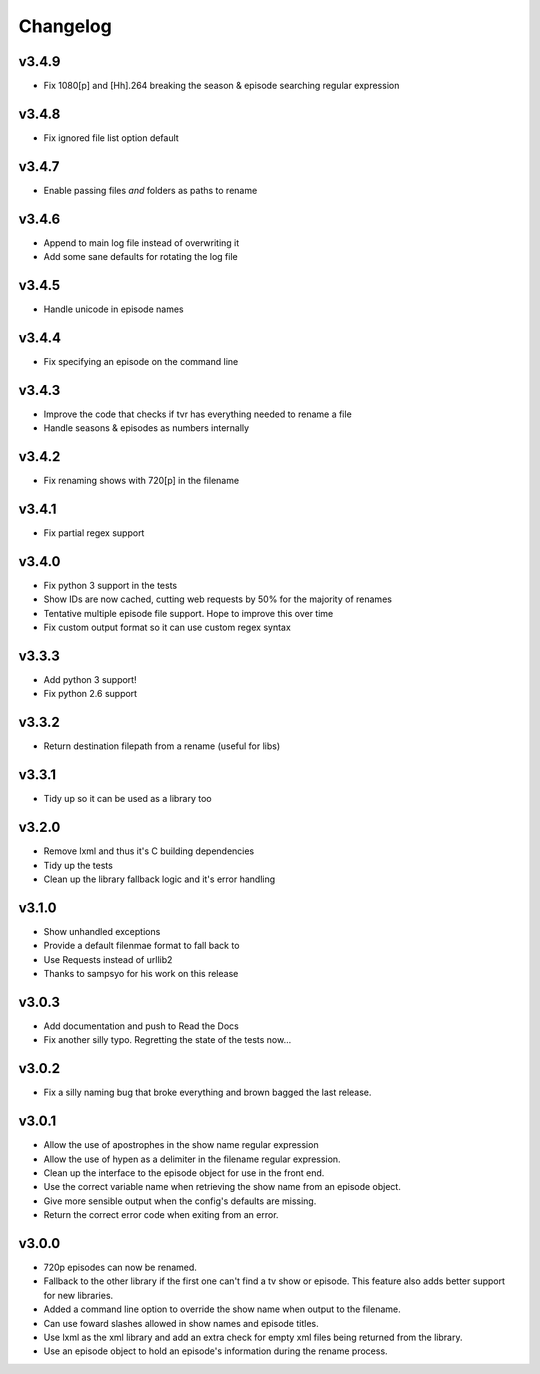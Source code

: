 Changelog
=========

v3.4.9
------

- Fix 1080[p] and [Hh].264 breaking the season & episode searching regular expression


v3.4.8
------

- Fix ignored file list option default


v3.4.7
------

- Enable passing files *and* folders as paths to rename


v3.4.6
------

- Append to main log file instead of overwriting it

- Add some sane defaults for rotating the log file


v3.4.5
------

- Handle unicode in episode names


v3.4.4
------

- Fix specifying an episode on the command line


v3.4.3
------

- Improve the code that checks if tvr has everything needed to rename a file

- Handle seasons & episodes as numbers internally


v3.4.2
------

- Fix renaming shows with 720[p] in the filename


v3.4.1
------

- Fix partial regex support


v3.4.0
------

- Fix python 3 support in the tests

- Show IDs are now cached, cutting web requests by 50% for the majority of renames

- Tentative multiple episode file support. Hope to improve this over time

- Fix custom output format so it can use custom regex syntax


v3.3.3
------

- Add python 3 support!

- Fix python 2.6 support


v3.3.2
------

- Return destination filepath from a rename (useful for libs)


v3.3.1
------

- Tidy up so it can be used as a library too


v3.2.0
------

- Remove lxml and thus it's C building dependencies

- Tidy up the tests

- Clean up the library fallback logic and it's error handling


v3.1.0
------

- Show unhandled exceptions

- Provide a default filenmae format to fall back to

- Use Requests instead of urllib2

- Thanks to sampsyo for his work on this release


v3.0.3
------

- Add documentation and push to Read the Docs

- Fix another silly typo. Regretting the state of the tests now...


v3.0.2
------

- Fix a silly naming bug that broke everything and brown bagged the last
  release.


v3.0.1
------

- Allow the use of apostrophes in the show name regular expression

- Allow the use of hypen as a delimiter in the filename regular expression.

- Clean up the interface to the episode object for use in the front end.

- Use the correct variable name when retrieving the show name from an episode
  object.

- Give more sensible output when the config's defaults are missing.

- Return the correct error code when exiting from an error.


v3.0.0
------

- 720p episodes can now be renamed.

- Fallback to the other library if the first one can't find a tv show or
  episode. This feature also adds better support for new libraries.

- Added a command line option to override the show name when output to the
  filename.

- Can use foward slashes allowed in show names and episode titles.

- Use lxml as the xml library and add an extra check for empty xml files being
  returned from the library.

- Use an episode object to hold an episode's information during the rename
  process.
